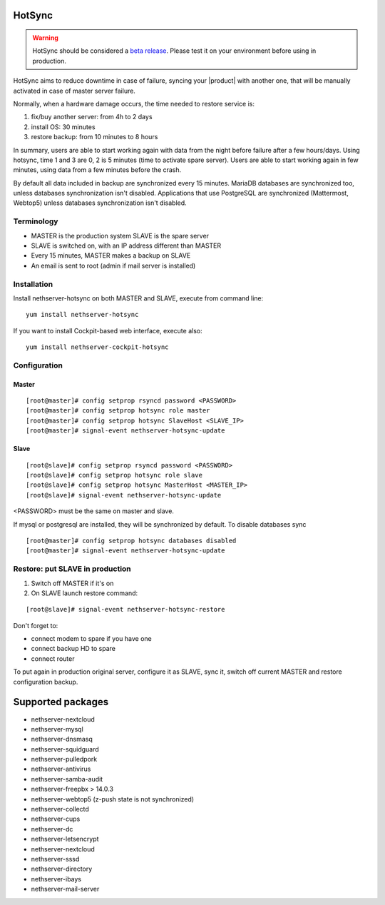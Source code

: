 .. _hotsync-section:

=======
HotSync
=======

.. warning::

   HotSync should be considered a `beta release <https://en.wikipedia.org/wiki/Software_release_life_cycle#Beta>`_.
   Please test it on your environment before using in production.

HotSync aims to reduce downtime in case of failure, syncing your |product| with another one, that will be manually activated in case of master server failure.

Normally, when a hardware damage occurs, the time needed to restore service is:

1. fix/buy another server: from 4h to 2 days
2. install OS: 30 minutes
3. restore backup: from 10 minutes to 8 hours

In summary, users are able to start working again with data from the night before failure after a few hours/days. Using hotsync, time 1 and 3 are 0, 2 is 5 minutes (time to activate spare server). Users are able to start working again in few minutes, using data from a few minutes before the crash.


By default all data included in backup are synchronized every 15 minutes. MariaDB databases are synchronized too, unless databases synchronization isn't disabled.
Applications that use PostgreSQL are synchronized (Mattermost, Webtop5) unless databases synchronization isn't disabled.


Terminology
===========

- MASTER is the production system SLAVE is the spare server
- SLAVE is switched on, with an IP address different than MASTER
- Every 15 minutes, MASTER makes a backup on SLAVE
- An email is sent to root (admin if mail server is installed)


Installation
============

Install nethserver-hotsync on both MASTER and SLAVE, execute from command line: ::

  yum install nethserver-hotsync

If you want to install Cockpit-based web interface, execute also: ::

  yum install nethserver-cockpit-hotsync

Configuration
=============

Master
------

::

    [root@master]# config setprop rsyncd password <PASSWORD>
    [root@master]# config setprop hotsync role master
    [root@master]# config setprop hotsync SlaveHost <SLAVE_IP>
    [root@master]# signal-event nethserver-hotsync-update


Slave
-----

::

    [root@slave]# config setprop rsyncd password <PASSWORD>
    [root@slave]# config setprop hotsync role slave
    [root@slave]# config setprop hotsync MasterHost <MASTER_IP>
    [root@slave]# signal-event nethserver-hotsync-update


<PASSWORD> must be the same on master and slave.

If mysql or postgresql are installed, they will be synchronized by default. To disable databases sync

::

    [root@master]# config setprop hotsync databases disabled
    [root@master]# signal-event nethserver-hotsync-update


Restore: put SLAVE in production
================================

1. Switch off MASTER if it's on
2. On SLAVE launch restore command:

::
       
    [root@slave]# signal-event nethserver-hotsync-restore


Don't forget to:

- connect modem to spare if you have one
- connect backup HD to spare
- connect router

To put again in production original server, configure it as SLAVE, sync it, switch off current MASTER and restore configuration backup.


==================
Supported packages
==================

* nethserver-nextcloud
* nethserver-mysql
* nethserver-dnsmasq
* nethserver-squidguard
* nethserver-pulledpork
* nethserver-antivirus
* nethserver-samba-audit
* nethserver-freepbx > 14.0.3
* nethserver-webtop5 (z-push state is not synchronized)
* nethserver-collectd
* nethserver-cups
* nethserver-dc
* nethserver-letsencrypt
* nethserver-nextcloud
* nethserver-sssd
* nethserver-directory
* nethserver-ibays
* nethserver-mail-server
